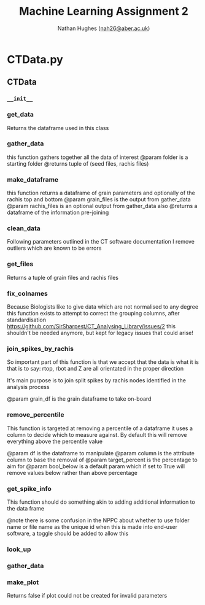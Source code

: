#+TITLE: Machine Learning Assignment 2
#+AUTHOR: Nathan Hughes ([[mailto:nah31@aber.ac.uk][nah26@aber.ac.uk]])
#+OPTIONS: toc:nil H:4 ^:nil
#+LaTeX_CLASS: article
#+LaTeX_CLASS_OPTIONS: [a4paper]
#+LaTeX_HEADER: \usepackage[margin=0.8in]{geometry}
#+LaTeX_HEADER: \usepackage{amssymb,amsmath}
#+LaTeX_HEADER: \usepackage{fancyhdr} %For headers and footers
#+LaTeX_HEADER: \pagestyle{fancy} %For headers and footers
#+LaTeX_HEADER: \usepackage{lastpage} %For getting page x of y
#+LaTeX_HEADER: \usepackage{float} %Allows the figures to be positioned and formatted nicely
#+LaTeX_HEADER: \restylefloat{figure} %and this command
#+LaTeX_HEADER: \usepackage{hyperref}
#+LaTeX_HEADER: \hypersetup{urlcolor=blue}
#+LaTex_HEADER: \usepackage{titlesec}
#+LaTex_HEADER: \setcounter{secnumdepth}{4}
#+LaTeX_HEADER: \usepackage{minted}
#+LATEX_HEADER: \setminted{frame=single,framesep=10pt}
#+LaTeX_HEADER: \chead{}
#+LaTeX_HEADER: \rhead{\today}
#+LaTeX_HEADER: \cfoot{}
#+LaTeX_HEADER: \rfoot{\thepage\ of \pageref{LastPage}}
#+LaTeX_HEADER: \usepackage[parfill]{parskip}
#+LaTeX_HEADER:\usepackage{subfig}
#+latex_header: \hypersetup{colorlinks=true,linkcolor=black, citecolor=black}
#+LATEX_HEADER_EXTRA:  \usepackage{framed}
#+LATEX: \maketitle
#+LATEX: \clearpage
#+LATEX: \tableofcontents
#+LATEX: \clearpage

* CTData.py
** CTData
*** =__init__=
*** get_data

        Returns the dataframe used in this class
        
*** gather_data

        this function gathers together all
        the data of interest
        @param folder is a starting folder
        @returns tuple of (seed files, rachis files)
        
*** make_dataframe

        this function returns a dataframe of
        grain parameters and optionally of the rachis top and bottom
        @param grain_files is the output from gather_data
        @param rachis_files is an optional output from gather_data also
        @returns a dataframe of the information pre-joining
        
*** clean_data

        Following parameters outlined in the
        CT software documentation I remove outliers
        which are known to be errors
        
*** get_files

        Returns a tuple of grain files and rachis files
        
*** fix_colnames

        Because Biologists like to give data which are not normalised to any degree
        this function exists to attempt to correct the grouping columns,
        after standardisation https://github.com/SirSharpest/CT_Analysing_Library/issues/2
        this shouldn't be needed anymore, but kept for legacy issues that could arise!
        
*** join_spikes_by_rachis

        So important part of this function is that we accept that the data is what it is
        that is to say: rtop, rbot and Z are all orientated in the proper direction

        It's main purpose is to join split spikes by rachis nodes identified in the
        analysis process

        @param grain_df is the grain dataframe to take on-board
        
*** remove_percentile

        This function is targeted at removing a percentile of a dataframe
        it uses a column to decide which to measure against. By default this
        will remove everything above the percentile value

        @param df is the dataframe to manipulate
        @param column is the attribute column to base the removal of
        @param target_percent is the percentage to aim for
        @param bool_below is a default param which if set
        to True will remove values below rather than above percentage
        
*** get_spike_info

        This function should do something akin to adding additional
        information to the data frame

        @note there is some confusion in the NPPC about whether to use
        folder name or file name as the unique id when this is made into
        end-user software, a toggle should be added to allow this
        
*** look_up
*** gather_data
*** make_plot

        Returns false if plot could not be created for invalid parameters
        
